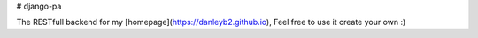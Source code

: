 # django-pa

The RESTfull backend for my [homepage](https://danleyb2.github.io), Feel free to use it create your own :)